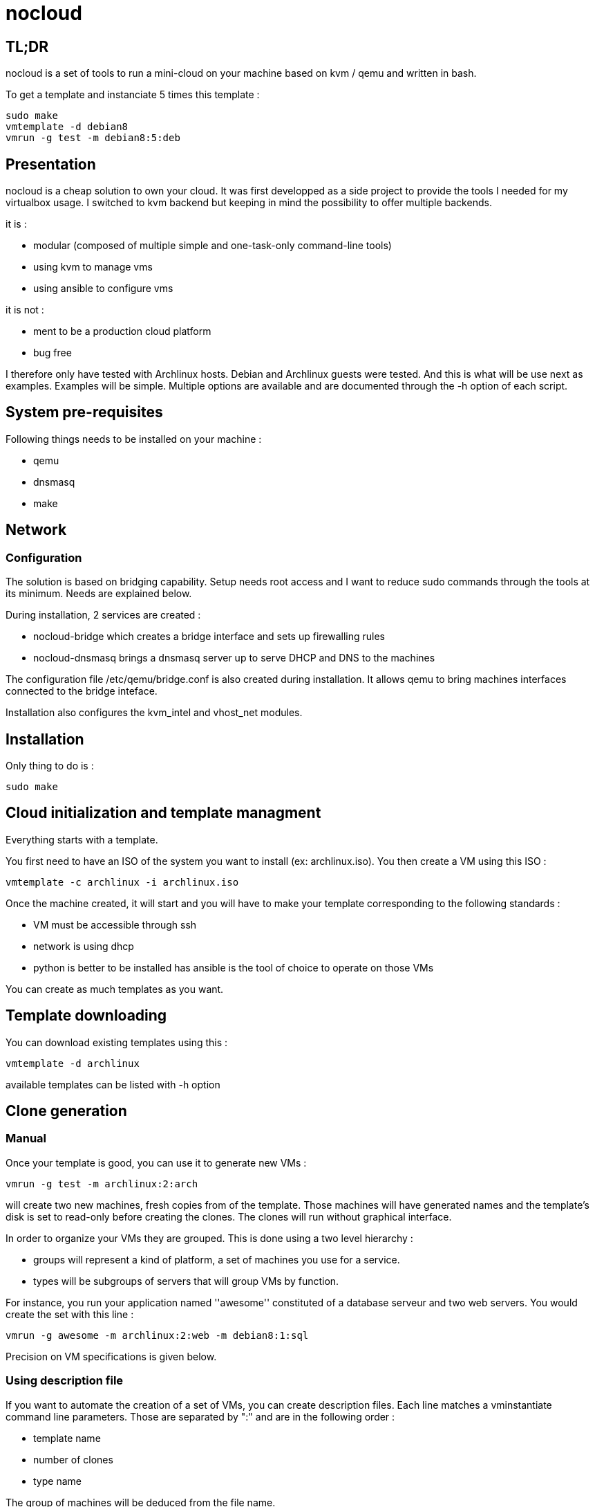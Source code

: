= nocloud

== TL;DR

nocloud is a set of tools to run a mini-cloud on your machine based on kvm / qemu and written in bash.

To get a template and instanciate 5 times this template :

 sudo make
 vmtemplate -d debian8
 vmrun -g test -m debian8:5:deb

== Presentation

nocloud is a cheap solution to own your cloud. It was first developped as a side project to provide the tools I needed for my virtualbox usage. I switched to kvm backend but keeping in mind the possibility to offer multiple backends.

it is :

- modular (composed of multiple simple and one-task-only command-line tools)
- using kvm to manage vms
- using ansible to configure vms

it is not :

- ment to be a production cloud platform
- bug free

I therefore only have tested with Archlinux hosts. Debian and Archlinux guests were tested. And this is what will be use next as examples. Examples will be simple. Multiple options are available and are documented through the -h option of each script.

== System pre-requisites

Following things needs to be installed on your machine :

- qemu
- dnsmasq
- make

== Network

=== Configuration

The solution is based on bridging capability. Setup needs root access and I want to reduce sudo commands through the tools at its minimum. Needs are explained below.

During installation, 2 services are created :

- nocloud-bridge which creates a bridge interface and sets up firewalling rules
- nocloud-dnsmasq brings a dnsmasq server up to serve DHCP and DNS to the machines

The configuration file /etc/qemu/bridge.conf is also created during installation. It allows qemu to bring machines interfaces connected to the bridge inteface.

Installation also configures the kvm_intel and vhost_net modules.

== Installation

Only thing to do is :

 sudo make

== Cloud initialization and template managment

Everything starts with a template.

You first need to have an ISO of the system you want to install (ex: archlinux.iso). You then create a VM using this ISO :

 vmtemplate -c archlinux -i archlinux.iso

Once the machine created, it will start and you will have to make your template corresponding to the following standards :

- VM must be accessible through ssh
- network is using dhcp
- python is better to be installed has ansible is the tool of choice to operate on those VMs

You can create as much templates as you want.

== Template downloading

You can download existing templates using this :

 vmtemplate -d archlinux

available templates can be listed with -h option

== Clone generation

=== Manual

Once your template is good, you can use it to generate new VMs :

 vmrun -g test -m archlinux:2:arch

will create two new machines, fresh copies from of the template. Those machines will have generated names and the template's disk is set to read-only before creating the clones. The clones will run without graphical interface.

In order to organize your VMs they are grouped. This is done using a two level hierarchy :

- groups will represent a kind of platform, a set of machines you use for a service.
- types will be subgroups of servers that will group VMs by function.

For instance, you run your application named ''awesome'' constituted of a database serveur and two web servers. You would create the set with this line :

 vmrun -g awesome -m archlinux:2:web -m debian8:1:sql

Precision on VM specifications is given below.

=== Using description file

If you want to automate the creation of a set of VMs, you can create description files. Each line matches a vminstantiate command line parameters. Those are separated by ":" and are in the following order :

- template name
- number of clones
- type name

The group of machines will be deduced from the file name.

For instance the following file produces 2 VMs of type web and 1 VM of type sql :

 archlinux:1:sql
 archlinux:2:web

You can specify cpu and memory for each line using the following syntax :

 archlinux:1:sql:mem=1024;cpu=4
 archlinux:2:web:mem=512

You can also add additional disks for VMs with the dsk option (sizes in GB) :

 archlinux:1:sql:mem=1024;cpu=4;dsk=5,5
 archlinux:2:web:mem=512

If you want your machines to have more human-friendly names (instead of UUIDs), specify a name prefix :

 archlinux:1:sql:mem=1024;cpu=4;name=db
 archlinux:2:web:mem=512;name=web

This will create a server called db00 for the first line and two servers on the second, called web00 and web01.

The file (named pftest) is called with the following command :

 vminstantiate -f pftest

And so the machines will be in the pftest group.

Groups and types, besides being structural in the VM directory structure, and for naming purpose, will be used for instance if you configure those machines with ansible. Once the previous instanciation has been done, you can use dynamic inventory :

 vminventory --list
 {
   "pftest_sql" : {
     "hosts" : [  "192.168.1.176", ],
   },
   "pftest_web" : {
     "hosts" : [  "192.168.1.19", "192.168.1.23", ],
   },
   "pftest" : {
     "children" : [ "pftest_sql", "pftest_web", ],
     "vars": {
       "ansible_ssh_common_args": "-o StrictHostKeyChecking=no",
       "ansible_user": "root",
     },
   },
 }

You can then stop your VMs using (-d option destroys the machines) :

 vmstop -d -g pftest

Alternatively, you can launch your description file using :

 vmrun -f pftest

It will stay in foreground and log (hopefuly) useful information until you press ^C which will make it kill and destroy all its machines.

== A beautiful picture

[source]
----
                                                                               
                                                                               
                                                                               
                                                                               
                                                                               
    internet --------                                                          
        |           |                                                          
        |           v                                                          
        |        __________        ___________                                 
        v       /          \      |           |                                
       iso --> | vmtemplate | --> | TEMPLATES |                                
                \__________/      |___________|      _______                   
                                        |           |$>     |                  
                                        |           |       |                  
                    _____               |           |_______|                  
                   /     \              |          /         \                 
                  | vmrun | <------------         /___________\                
                   \____ /                            |                        
                      |        ________               v                        
                      |      _|______  |           _____                       
                      |    _|______  | |          /     \                      
          ________    --> |        | |_| <------ | vmssh |                     
         /        \       |   VM   |_|            \____ /                      
        | vmmanage | ---> |________|                                           
         \________/            |                                               
                               v                            _______            
                          __________                       |      |\           
                         /           \                     |   VM |_\          
                        | vminventory | -----------------> |  list   |         
                         \___________/                     |         |         
                                                           | - vm1   |         
                                                           | - vm2   |         
                          vminventory                      |_________|         
                                                                               
----

== Tools


=== vm - run and connect to a VM



=== vmcreate - VM creation



=== vminstantiate - making clones



=== vmrun - run all the VMs of a group



=== vmrunning - list all the running guests on the host


=== vmstop - stop a group of VMs
